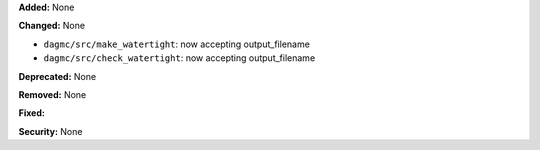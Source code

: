 **Added:** None

**Changed:** None

* ``dagmc/src/make_watertight``: now accepting output_filename
* ``dagmc/src/check_watertight``: now accepting output_filename

**Deprecated:** None

**Removed:** None

**Fixed:**

**Security:** None
